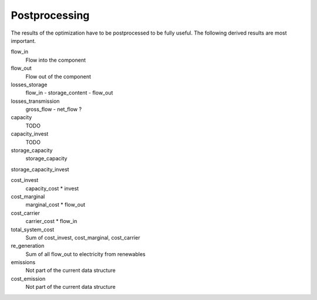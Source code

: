 .. _postprocessing_label:

~~~~~~~~~~~~~~
Postprocessing
~~~~~~~~~~~~~~

.. contents:: `Contents`
    :depth: 1
    :local:
    :backlinks: top


The results of the optimization have to be postprocessed to be fully useful. The following derived
results are most important.

flow_in
    Flow into the component

flow_out
    Flow out of the component

losses_storage
    flow_in - storage_content - flow_out

losses_transmission
    gross_flow - net_flow ?

capacity
    TODO

capacity_invest
    TODO

storage_capacity
    storage_capacity

storage_capacity_invest

cost_invest
    capacity_cost * invest

cost_marginal
    marginal_cost * flow_out

cost_carrier
    carrier_cost * flow_in

total_system_cost
    Sum of cost_invest, cost_marginal, cost_carrier

re_generation
    Sum of all flow_out to electricity from renewables

emissions
    Not part of the current data structure

cost_emission
    Not part of the current data structure

